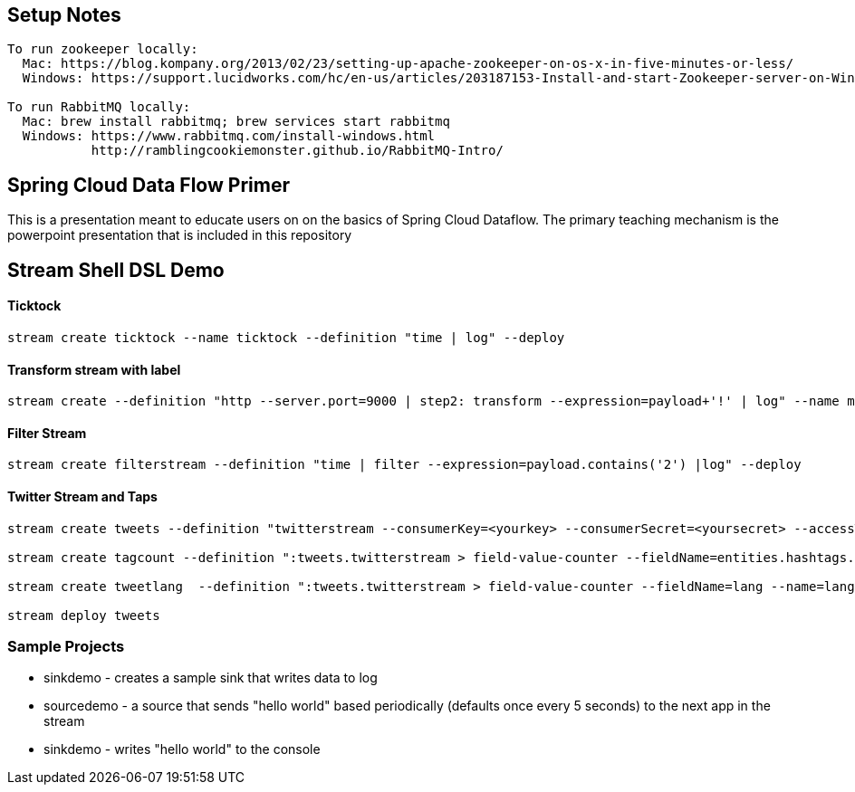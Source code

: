 == Setup Notes
----
To run zookeeper locally:
  Mac: https://blog.kompany.org/2013/02/23/setting-up-apache-zookeeper-on-os-x-in-five-minutes-or-less/
  Windows: https://support.lucidworks.com/hc/en-us/articles/203187153-Install-and-start-Zookeeper-server-on-Windows

To run RabbitMQ locally:
  Mac: brew install rabbitmq; brew services start rabbitmq
  Windows: https://www.rabbitmq.com/install-windows.html
           http://ramblingcookiemonster.github.io/RabbitMQ-Intro/
----

== Spring Cloud Data Flow Primer

This is a presentation meant to educate users on on the basics of Spring Cloud Dataflow.
The primary teaching mechanism is the powerpoint presentation that is included in this repository

== Stream Shell DSL Demo

==== Ticktock
----
stream create ticktock --name ticktock --definition "time | log" --deploy
----

==== Transform stream with label
----
stream create --definition "http --server.port=9000 | step2: transform --expression=payload+'!' | log" --name mainstream --deploy
----

==== Filter Stream
----
stream create filterstream --definition "time | filter --expression=payload.contains('2') |log" --deploy
----

==== Twitter Stream  and Taps
----
stream create tweets --definition "twitterstream --consumerKey=<yourkey> --consumerSecret=<yoursecret> --accessToken=<youraccess> --accessTokenSecret=<youraccesssecret> | log"

stream create tagcount --definition ":tweets.twitterstream > field-value-counter --fieldName=entities.hashtags.text --name=hashtags --store=redis" --deploy

stream create tweetlang  --definition ":tweets.twitterstream > field-value-counter --fieldName=lang --name=language --store=redis" --deploy

stream deploy tweets
----

=== Sample Projects

* sinkdemo - creates a sample sink that writes data to log
* sourcedemo - a source that sends "hello world" based periodically (defaults once every 5 seconds) to the next app in the stream
* sinkdemo -  writes "hello world" to the console


